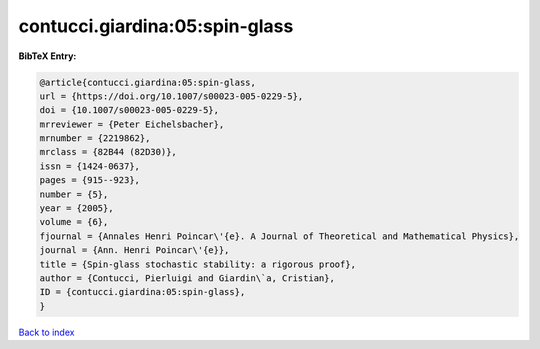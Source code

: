 contucci.giardina:05:spin-glass
===============================

.. :cite:t:`contucci.giardina:05:spin-glass`

.. bibliography:: ../../All.bib

**BibTeX Entry:**

.. code-block:: bibtex

   @article{contucci.giardina:05:spin-glass,
   url = {https://doi.org/10.1007/s00023-005-0229-5},
   doi = {10.1007/s00023-005-0229-5},
   mrreviewer = {Peter Eichelsbacher},
   mrnumber = {2219862},
   mrclass = {82B44 (82D30)},
   issn = {1424-0637},
   pages = {915--923},
   number = {5},
   year = {2005},
   volume = {6},
   fjournal = {Annales Henri Poincar\'{e}. A Journal of Theoretical and Mathematical Physics},
   journal = {Ann. Henri Poincar\'{e}},
   title = {Spin-glass stochastic stability: a rigorous proof},
   author = {Contucci, Pierluigi and Giardin\`a, Cristian},
   ID = {contucci.giardina:05:spin-glass},
   }

`Back to index <../index>`_
